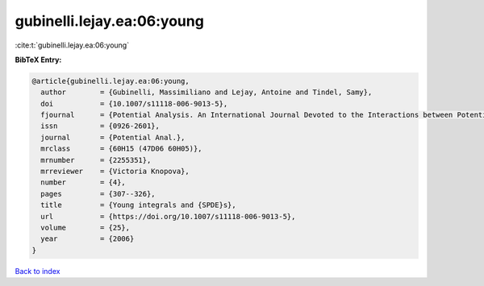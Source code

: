 gubinelli.lejay.ea:06:young
===========================

:cite:t:`gubinelli.lejay.ea:06:young`

**BibTeX Entry:**

.. code-block:: bibtex

   @article{gubinelli.lejay.ea:06:young,
     author        = {Gubinelli, Massimiliano and Lejay, Antoine and Tindel, Samy},
     doi           = {10.1007/s11118-006-9013-5},
     fjournal      = {Potential Analysis. An International Journal Devoted to the Interactions between Potential Theory, Probability Theory, Geometry and Functional Analysis},
     issn          = {0926-2601},
     journal       = {Potential Anal.},
     mrclass       = {60H15 (47D06 60H05)},
     mrnumber      = {2255351},
     mrreviewer    = {Victoria Knopova},
     number        = {4},
     pages         = {307--326},
     title         = {Young integrals and {SPDE}s},
     url           = {https://doi.org/10.1007/s11118-006-9013-5},
     volume        = {25},
     year          = {2006}
   }

`Back to index <../By-Cite-Keys.html>`_
